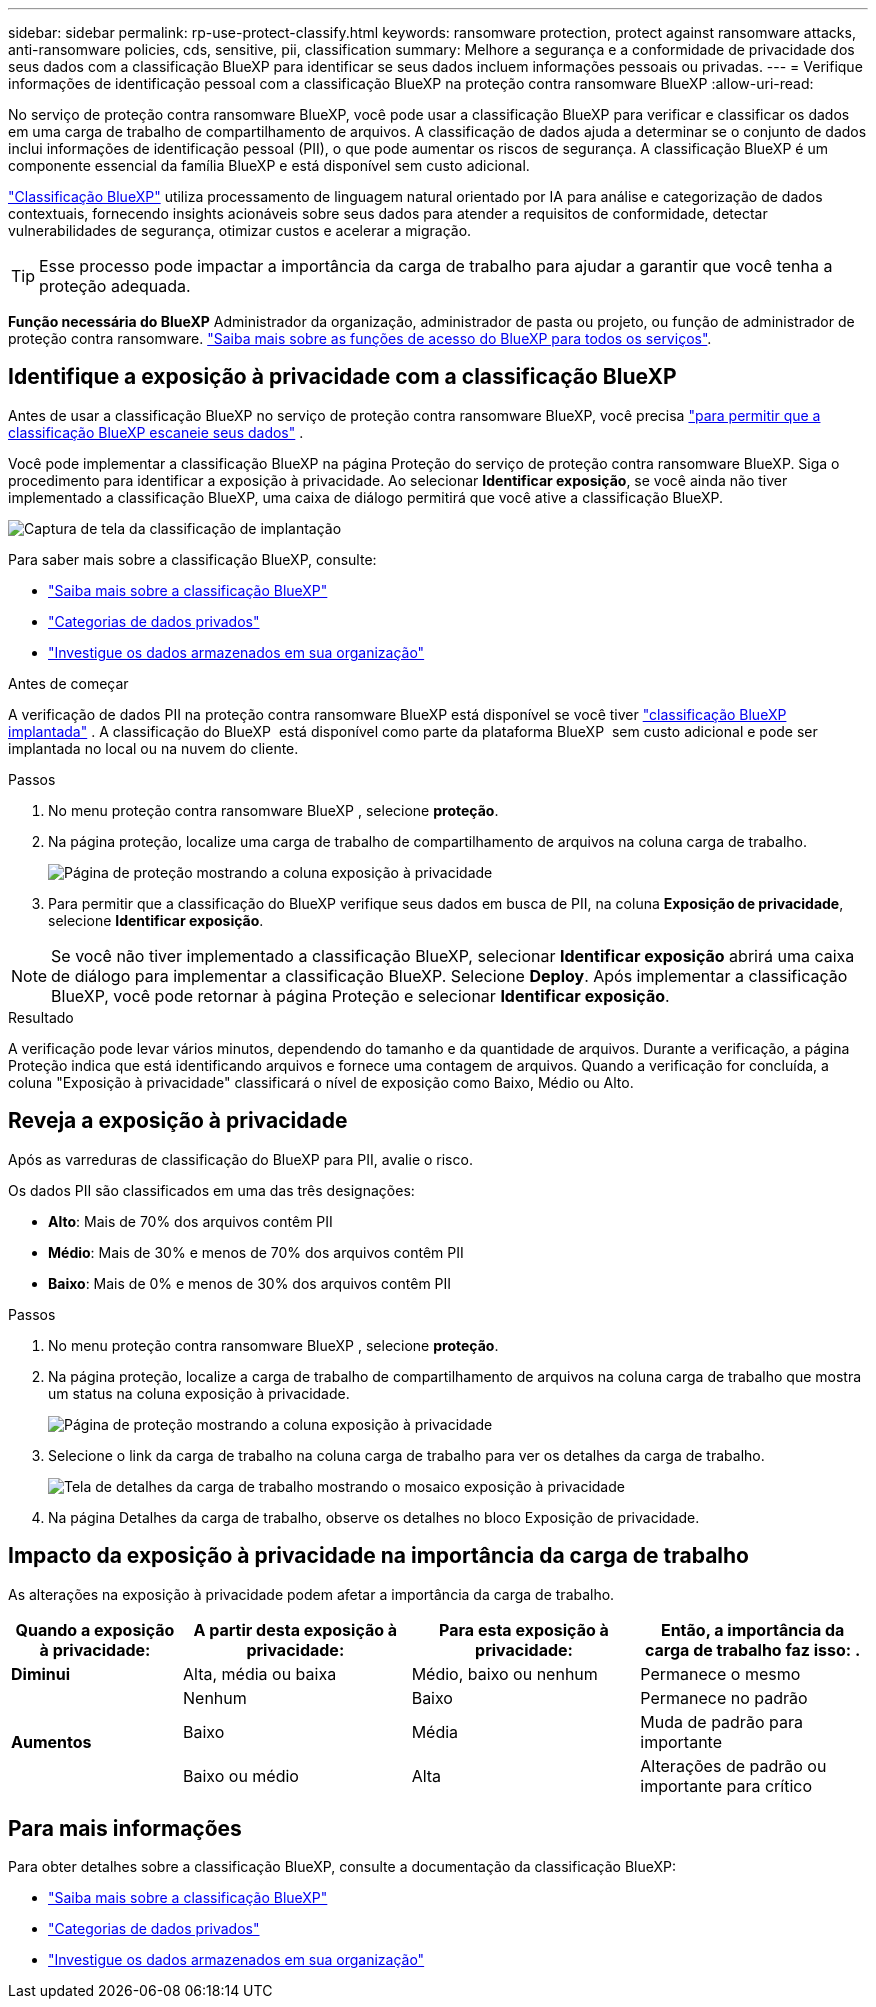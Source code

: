 ---
sidebar: sidebar 
permalink: rp-use-protect-classify.html 
keywords: ransomware protection, protect against ransomware attacks, anti-ransomware policies, cds, sensitive, pii, classification 
summary: Melhore a segurança e a conformidade de privacidade dos seus dados com a classificação BlueXP para identificar se seus dados incluem informações pessoais ou privadas. 
---
= Verifique informações de identificação pessoal com a classificação BlueXP na proteção contra ransomware BlueXP
:allow-uri-read: 


[role="lead"]
No serviço de proteção contra ransomware BlueXP, você pode usar a classificação BlueXP para verificar e classificar os dados em uma carga de trabalho de compartilhamento de arquivos. A classificação de dados ajuda a determinar se o conjunto de dados inclui informações de identificação pessoal (PII), o que pode aumentar os riscos de segurança. A classificação BlueXP é um componente essencial da família BlueXP e está disponível sem custo adicional.

link:https://docs.netapp.com/us-en/bluexp-classification/["Classificação BlueXP"^] utiliza processamento de linguagem natural orientado por IA para análise e categorização de dados contextuais, fornecendo insights acionáveis sobre seus dados para atender a requisitos de conformidade, detectar vulnerabilidades de segurança, otimizar custos e acelerar a migração.


TIP: Esse processo pode impactar a importância da carga de trabalho para ajudar a garantir que você tenha a proteção adequada.

*Função necessária do BlueXP* Administrador da organização, administrador de pasta ou projeto, ou função de administrador de proteção contra ransomware. link:https://docs.netapp.com/us-en/bluexp-setup-admin/reference-iam-predefined-roles.html["Saiba mais sobre as funções de acesso do BlueXP para todos os serviços"^].



== Identifique a exposição à privacidade com a classificação BlueXP

Antes de usar a classificação BlueXP no serviço de proteção contra ransomware BlueXP, você precisa link:https://docs.netapp.com/us-en/bluexp-classification/task-deploy-cloud-compliance.html["para permitir que a classificação BlueXP escaneie seus dados"^] .

Você pode implementar a classificação BlueXP na página Proteção do serviço de proteção contra ransomware BlueXP. Siga o procedimento para identificar a exposição à privacidade. Ao selecionar **Identificar exposição**, se você ainda não tiver implementado a classificação BlueXP, uma caixa de diálogo permitirá que você ative a classificação BlueXP.

image:classification-deploy.png["Captura de tela da classificação de implantação"]

Para saber mais sobre a classificação BlueXP, consulte:

* https://docs.netapp.com/us-en/bluexp-classification/concept-cloud-compliance.html["Saiba mais sobre a classificação BlueXP"^]
* https://docs.netapp.com/us-en/bluexp-classification/reference-private-data-categories.html["Categorias de dados privados"^]
* https://docs.netapp.com/us-en/bluexp-classification/task-investigate-data.html["Investigue os dados armazenados em sua organização"^]


.Antes de começar
A verificação de dados PII na proteção contra ransomware BlueXP está disponível se você tiver link:https://docs.netapp.com/us-en/bluexp-classification/task-deploy-cloud-compliance.html["classificação BlueXP implantada"^] . A classificação do BlueXP  está disponível como parte da plataforma BlueXP  sem custo adicional e pode ser implantada no local ou na nuvem do cliente.

.Passos
. No menu proteção contra ransomware BlueXP , selecione *proteção*.
. Na página proteção, localize uma carga de trabalho de compartilhamento de arquivos na coluna carga de trabalho.
+
image:screen-protection-sensitive-preview-column.png["Página de proteção mostrando a coluna exposição à privacidade"]

. Para permitir que a classificação do BlueXP verifique seus dados em busca de PII, na coluna *Exposição de privacidade*, selecione *Identificar exposição*.



NOTE: Se você não tiver implementado a classificação BlueXP, selecionar *Identificar exposição* abrirá uma caixa de diálogo para implementar a classificação BlueXP. Selecione *Deploy*. Após implementar a classificação BlueXP, você pode retornar à página Proteção e selecionar *Identificar exposição*.

.Resultado
A verificação pode levar vários minutos, dependendo do tamanho e da quantidade de arquivos. Durante a verificação, a página Proteção indica que está identificando arquivos e fornece uma contagem de arquivos. Quando a verificação for concluída, a coluna "Exposição à privacidade" classificará o nível de exposição como Baixo, Médio ou Alto.



== Reveja a exposição à privacidade

Após as varreduras de classificação do BlueXP para PII, avalie o risco.

Os dados PII são classificados em uma das três designações:

* *Alto*: Mais de 70% dos arquivos contêm PII
* *Médio*: Mais de 30% e menos de 70% dos arquivos contêm PII
* *Baixo*: Mais de 0% e menos de 30% dos arquivos contêm PII


.Passos
. No menu proteção contra ransomware BlueXP , selecione *proteção*.
. Na página proteção, localize a carga de trabalho de compartilhamento de arquivos na coluna carga de trabalho que mostra um status na coluna exposição à privacidade.
+
image:screen-protection-sensitive-preview-column-medium.png["Página de proteção mostrando a coluna exposição à privacidade"]

. Selecione o link da carga de trabalho na coluna carga de trabalho para ver os detalhes da carga de trabalho.
+
image:screen-protection-workload-details-privacy-exposure.png["Tela de detalhes da carga de trabalho mostrando o mosaico exposição à privacidade"]

. Na página Detalhes da carga de trabalho, observe os detalhes no bloco Exposição de privacidade.




== Impacto da exposição à privacidade na importância da carga de trabalho

As alterações na exposição à privacidade podem afetar a importância da carga de trabalho.

[cols="15,20a,20,20"]
|===
| Quando a exposição à privacidade: | A partir desta exposição à privacidade: | Para esta exposição à privacidade: | Então, a importância da carga de trabalho faz isso: . 


| *Diminui*  a| 
Alta, média ou baixa
| Médio, baixo ou nenhum | Permanece o mesmo 


.3+| *Aumentos*  a| 
Nenhum
| Baixo | Permanece no padrão 


| Baixo  a| 
Média
| Muda de padrão para importante 


| Baixo ou médio  a| 
Alta
| Alterações de padrão ou importante para crítico 
|===


== Para mais informações

Para obter detalhes sobre a classificação BlueXP, consulte a documentação da classificação BlueXP:

* https://docs.netapp.com/us-en/bluexp-classification/concept-cloud-compliance.html["Saiba mais sobre a classificação BlueXP"^]
* https://docs.netapp.com/us-en/bluexp-classification/reference-private-data-categories.html["Categorias de dados privados"^]
* https://docs.netapp.com/us-en/bluexp-classification/task-investigate-data.html["Investigue os dados armazenados em sua organização"^]

